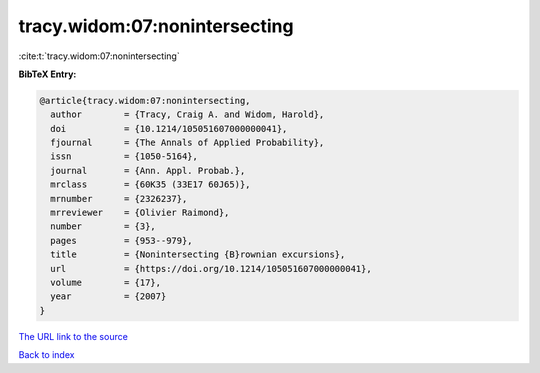 tracy.widom:07:nonintersecting
==============================

:cite:t:`tracy.widom:07:nonintersecting`

**BibTeX Entry:**

.. code-block:: bibtex

   @article{tracy.widom:07:nonintersecting,
     author        = {Tracy, Craig A. and Widom, Harold},
     doi           = {10.1214/105051607000000041},
     fjournal      = {The Annals of Applied Probability},
     issn          = {1050-5164},
     journal       = {Ann. Appl. Probab.},
     mrclass       = {60K35 (33E17 60J65)},
     mrnumber      = {2326237},
     mrreviewer    = {Olivier Raimond},
     number        = {3},
     pages         = {953--979},
     title         = {Nonintersecting {B}rownian excursions},
     url           = {https://doi.org/10.1214/105051607000000041},
     volume        = {17},
     year          = {2007}
   }
`The URL link to the source <https://doi.org/10.1214/105051607000000041>`_


`Back to index <../By-Cite-Keys.html>`_
